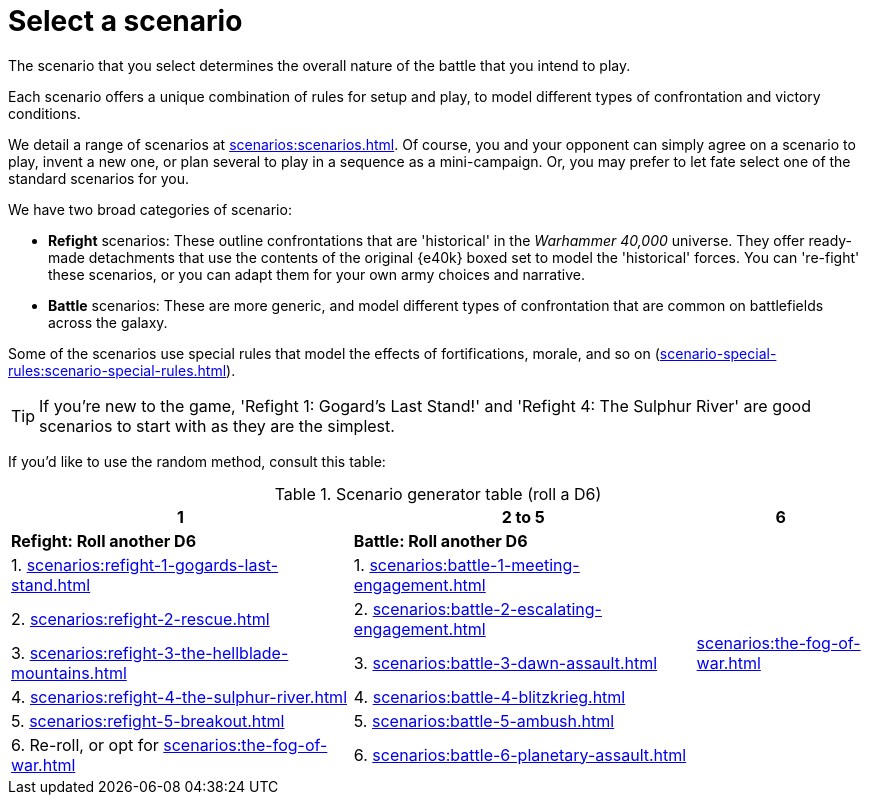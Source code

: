 = Select a scenario

The scenario that you select determines the overall nature of the battle that you intend to play.

Each scenario offers a unique combination of rules for setup and play, to model different types of confrontation and victory conditions.

We detail a range of scenarios at xref:scenarios:scenarios.adoc[].
Of course, you and your opponent can simply agree on a scenario to play, invent a new one, or plan several to play in a sequence as a mini-campaign.
Or, you may prefer to let fate select one of the standard scenarios for you.

We have two broad categories of scenario:

* *Refight* scenarios: These outline confrontations that are 'historical' in the _Warhammer 40,000_ universe.
They offer ready-made detachments that use the contents of the original {e40k} boxed set to model the 'historical' forces.
You can 're-fight' these scenarios, or you can adapt them for your own army choices and narrative.
* *Battle* scenarios: These are more generic, and model different types of confrontation that are common on battlefields across the galaxy.

Some of the scenarios use special rules that model the effects of fortifications, morale, and so on (xref:scenario-special-rules:scenario-special-rules.adoc[]).

TIP: If you're new to the game, 'Refight 1: Gogard's Last Stand!' and 'Refight 4: The Sulphur River' are good scenarios to start with as they are the simplest.


If you'd like to use the random method, consult this table:

.Scenario generator table (roll a D6)
[%header,cols="2,2,1"]
|===
|1 |2 to 5 |6
s|Refight: Roll another D6 s|Battle: Roll another D6 .7+|xref:scenarios:the-fog-of-war.adoc[]

|1. xref:scenarios:refight-1-gogards-last-stand.adoc[]
|1. xref:scenarios:battle-1-meeting-engagement.adoc[]

|2. xref:scenarios:refight-2-rescue.adoc[]
|2. xref:scenarios:battle-2-escalating-engagement.adoc[]

|3. xref:scenarios:refight-3-the-hellblade-mountains.adoc[]
|3. xref:scenarios:battle-3-dawn-assault.adoc[]

|4. xref:scenarios:refight-4-the-sulphur-river.adoc[]
|4. xref:scenarios:battle-4-blitzkrieg.adoc[]

|5. xref:scenarios:refight-5-breakout.adoc[]
|5. xref:scenarios:battle-5-ambush.adoc[]

|6. Re-roll, or opt for xref:scenarios:the-fog-of-war.adoc[]
|6. xref:scenarios:battle-6-planetary-assault.adoc[]

|===